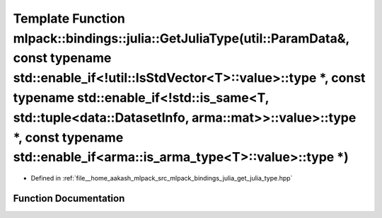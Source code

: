 .. _exhale_function_namespacemlpack_1_1bindings_1_1julia_1a280d7bac8b4d0ee4f89d8337b5eca7de:

Template Function mlpack::bindings::julia::GetJuliaType(util::ParamData&, const typename std::enable_if<!util::IsStdVector<T>::value>::type \*, const typename std::enable_if<!std::is_same<T, std::tuple<data::DatasetInfo, arma::mat>>::value>::type \*, const typename std::enable_if<arma::is_arma_type<T>::value>::type \*)
================================================================================================================================================================================================================================================================================================================================

- Defined in :ref:`file__home_aakash_mlpack_src_mlpack_bindings_julia_get_julia_type.hpp`


Function Documentation
----------------------


.. doxygenfunction:: mlpack::bindings::julia::GetJuliaType(util::ParamData&, const typename std::enable_if<!util::IsStdVector<T>::value>::type *, const typename std::enable_if<!std::is_same<T, std::tuple<data::DatasetInfo, arma::mat>>::value>::type *, const typename std::enable_if<arma::is_arma_type<T>::value>::type *)
